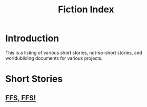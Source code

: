 #+TITLE: Fiction Index
#+DESCRIPTION: An index of posts about writing and books I have read
#+OPTIONS: toc:nil
#+ROAM_TAGS: website public index creative-writing

* Introduction
This is a listing of various short stories, not-so-short stories, and worldubilding documents for various projects.

* Short Stories
** [[file:ffs-ffs.org][FFS, FFS!]]
** A Meeting with Eris [NSFW]                    :noexport:

* Worldbuilding                                   :noexport:
